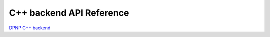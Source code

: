 .. _dpnp_backend_reference:

*************************
C++ backend API Reference
*************************

`DPNP C++ backend <https://intelpython.github.io/dpnp/backend_doc/>`_
